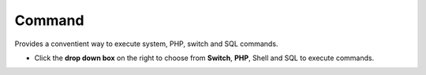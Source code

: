 ##########
Command
##########

Provides a conventient way to execute system, PHP, switch and SQL commands. 


.. image:: ../_static/images/iungopbx_command.jpg
        :scale: 85%



*  Click the **drop down box** on the right to choose from **Switch**, **PHP**, Shell and SQL to execute commands.
